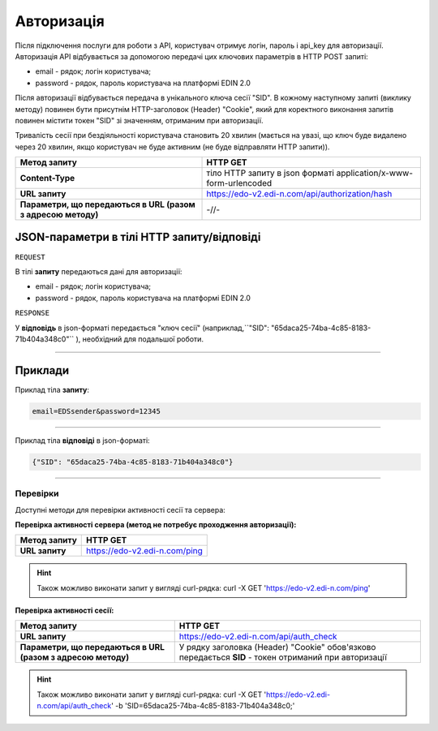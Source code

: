 ######################
**Авторизація**
######################

Після підключення послуги для роботи з API, користувач отримує логін, пароль і api_key для авторизації.
Авторизація API відбувається за допомогою передачі цих ключових параметрів в HTTP POST запиті:

- email - рядок; логін користувача;
- password - рядок, пароль користувача на платформі EDIN 2.0

Після авторизації відбувається передача в унікального ключа сесії "SID". В кожному наступному запиті (виклику методу) повинен бути присутнім HTTP-заголовок (Header) "Cookie", який для коректного виконання запитів повинен містити токен "SID" зі значенням, отриманим при авторизації.

Тривалість сесії при бездіяльності користувача становить 20 хвилин (мається на увазі, що ключ буде видалено через 20 хвилин, якщо користувач не буде активним (не буде відправляти HTTP запити)).

+--------------------------------------------------------------+-------------------------------------------------------------------+
|                       **Метод запиту**                       |                           **HTTP GET**                            |
+==============================================================+===================================================================+
| **Content-Type**                                             | тіло HTTP запиту в json форматі application/x-www-form-urlencoded |
+--------------------------------------------------------------+-------------------------------------------------------------------+
| **URL запиту**                                               | https://edo-v2.edi-n.com/api/authorization/hash                   |
+--------------------------------------------------------------+-------------------------------------------------------------------+
| **Параметри, що передаються в URL (разом з адресою методу)** | -//-                                                              |
+--------------------------------------------------------------+-------------------------------------------------------------------+

**JSON-параметри в тілі HTTP запиту/відповіді**
*******************************************************************

``REQUEST``

В тілі **запиту** передаються дані для авторизації:

- email - рядок; логін користувача;
- password - рядок, пароль користувача на платформі EDIN 2.0

``RESPONSE``

У **відповідь** в json-форматі передається "ключ сесії" (наприклад,``"SID": "65daca25-74ba-4c85-8183-71b404a348c0"`` ), необхідний для подальшої роботи.

--------------

**Приклади**
*****************

Приклад тіла **запиту**:

.. code:: ruby

  email=EDSsender&password=12345

--------------

Приклад тіла **відповіді** в json-форматі: 

.. code:: ruby

  {"SID": "65daca25-74ba-4c85-8183-71b404a348c0"}

--------------

Перевірки
==========

Доступні методи для перевірки активності сесії та сервера:

**Перевірка активності сервера (метод не потребує проходження авторизації):**

+------------------+-------------------------------+
| **Метод запиту** |           HTTP GET            |
+==================+===============================+
| **URL запиту**   | https://edo-v2.edi-n.com/ping |
+------------------+-------------------------------+

.. hint:: Також можливо виконати запит у вигляді curl-рядка:
    curl -X GET 'https://edo-v2.edi-n.com/ping'

**Перевірка активності сесії:**

+--------------------------------------------------------------+-------------------------------------------------------------------------------------------------------+
|                       **Метод запиту**                       |                                               HTTP GET                                                |
+==============================================================+=======================================================================================================+
| **URL запиту**                                               | https://edo-v2.edi-n.com/api/auth_check                                                               |
+--------------------------------------------------------------+-------------------------------------------------------------------------------------------------------+
| **Параметри, що передаються в URL (разом з адресою методу)** | У рядку заголовка (Header) "Cookie" обов'язково передається **SID** - токен отриманий при авторизації |
+--------------------------------------------------------------+-------------------------------------------------------------------------------------------------------+

.. hint:: Також можливо виконати запит у вигляді curl-рядка:
    curl -X GET 'https://edo-v2.edi-n.com/api/auth_check' -b 'SID=65daca25-74ba-4c85-8183-71b404a348c0;'



